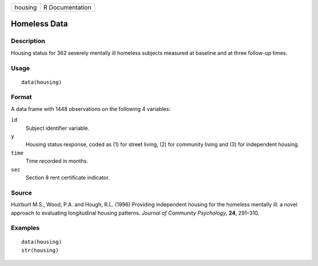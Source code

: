 +---------+-----------------+
| housing | R Documentation |
+---------+-----------------+

Homeless Data
-------------

Description
~~~~~~~~~~~

Housing status for 362 severely mentally ill homeless subjects measured
at baseline and at three follow-up times.

Usage
~~~~~

::

    data(housing)

Format
~~~~~~

A data frame with 1448 observations on the following 4 variables:

``id``
    Subject identifier variable.

``y``
    Housing status response, coded as (1) for street living, (2) for
    community living and (3) for independent housing.

``time``
    Time recorded in months.

``sec``
    Section 8 rent certificate indicator.

Source
~~~~~~

Hulrburt M.S., Wood, P.A. and Hough, R.L. (1996) Providing independent
housing for the homeless mentally ill: a novel approach to evaluating
longitudinal housing patterns. *Journal of Community Psychology*,
**24**, 291–310.

Examples
~~~~~~~~

::

    data(housing)
    str(housing)
